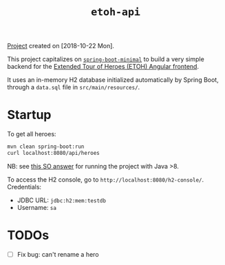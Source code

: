#+TITLE: =etoh-api=

[[file:../../code/etoh-api/][Project]] created on [2018-10-22 Mon].

This project capitalizes on [[file:spring-boot-minimal.org][=spring-boot-minimal=]] to build a very
simple backend for the [[file:angular-extended-tour-of-heroes.org][Extended Tour of Heroes (ETOH) Angular
frontend]].

It uses an in-memory H2 database initialized automatically by Spring
Boot, through a =data.sql= file in =src/main/resources/=.

* Startup

To get all heroes:

#+begin_src sh
  mvn clean spring-boot:run
  curl localhost:8080/api/heroes
#+end_src

NB: see [[https://stackoverflow.com/a/43574427][this SO answer]] for running the project with Java >8.

To access the H2 console, go to
=http://localhost:8080/h2-console/=. Credentials:

- JDBC URL: =jdbc:h2:mem:testdb=
- Username: =sa=

* TODOs

- [ ] Fix bug: can't rename a hero
